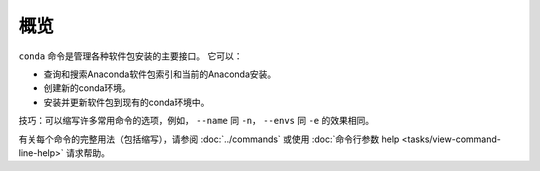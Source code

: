 ======
概览
======

``conda`` 命令是管理各种软件包安装的主要接口。 它可以：

* 查询和搜索Anaconda软件包索引和当前的Anaconda安装。
* 创建新的conda环境。
* 安装并更新软件包到现有的conda环境中。

技巧：可以缩写许多常用命令的选项，例如，
``--name`` 同 ``-n``，
``--envs`` 同 ``-e``
的效果相同。

有关每个命令的完整用法（包括缩写），请参阅
:doc:`../commands` 或使用 :doc:`命令行参数 help
<tasks/view-command-line-help>` 请求帮助。